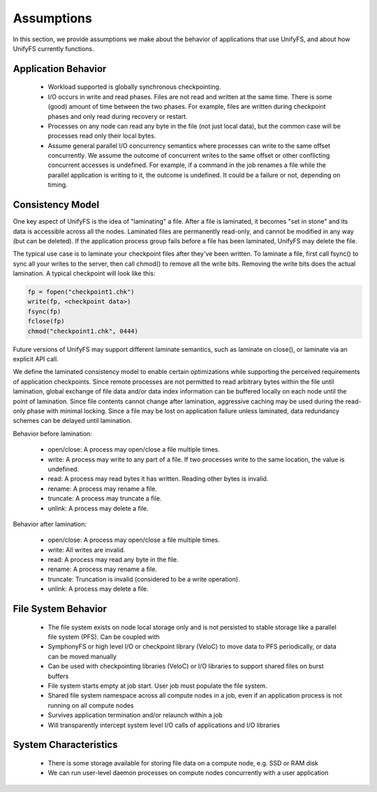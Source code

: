 ================
Assumptions
================

In this section, we provide assumptions we make about the behavior of
applications that use UnifyFS, and about how UnifyFS currently functions.

---------------------------
Application Behavior
---------------------------
    - Workload supported is globally synchronous checkpointing.

    - I/O occurs in write and read phases. Files are not read and written at
      the same time. There is some (good) amount of time between the two phases.
      For example, files are written during checkpoint phases and only read
      during recovery or restart.

    - Processes on any node can read any byte in the file (not just local
      data), but the common case will be processes read only their local bytes.

    - Assume general parallel I/O concurrency semantics where processes can
      write to the same offset concurrently. We assume the outcome of concurrent
      writes to the same offset or other conflicting concurrent accesses is
      undefined. For example, if a command in the job renames a file while the
      parallel application is writing to it, the outcome is undefined. It could
      be a failure or not, depending on timing.

---------------------------
Consistency Model
---------------------------
One key aspect of UnifyFS is the idea of "laminating" a file.  After a file is
laminated, it becomes "set in stone" and its data is accessible across all the
nodes.  Laminated files are permanently read-only, and cannot be modified in
any way (but can be deleted).  If the application process group fails before a
file has been laminated, UnifyFS may delete the file.

The typical use case is to laminate your checkpoint files after they've been
written.  To laminate a file, first call fsync() to sync all your writes to the
server, then call chmod() to remove all the write bits.  Removing the write
bits does the actual lamination.  A typical checkpoint will look like this:

.. code-block:: C

  fp = fopen("checkpoint1.chk")
  write(fp, <checkpoint data>)
  fsync(fp)
  fclose(fp)
  chmod("checkpoint1.chk", 0444)

Future versions of UnifyFS may support different laminate semantics, such as
laminate on close(), or laminate via an explicit API call.

We define the laminated consistency model to enable certain optimizations
while supporting the perceived requirements of application checkpoints.
Since remote processes are not permitted to read arbitrary bytes within the
file until lamination,
global exchange of file data and/or data index information can be buffered
locally on each node until the point of lamination.
Since file contents cannot change after lamination,
aggressive caching may be used during the read-only phase with minimal locking.
Since a file may be lost on application failure unless laminated,
data redundancy schemes can be delayed until lamination.

Behavior before lamination:

  - open/close: A process may open/close a file multiple times.

  - write: A process may write to any part of a file. If two processes write
    to the same location, the value is undefined.

  - read: A process may read bytes it has written. Reading other bytes is
    invalid.

  - rename: A process may rename a file.

  - truncate: A process may truncate a file.

  - unlink: A process may delete a file.

Behavior after lamination:

  - open/close: A process may open/close a file multiple times.

  - write: All writes are invalid.

  - read: A process may read any byte in the file.

  - rename: A process may rename a file.

  - truncate: Truncation is invalid (considered to be a write operation).

  - unlink: A process may delete a file.

---------------------------
File System Behavior
---------------------------

    - The file system exists on node local storage only and is not persisted to 
      stable storage like a parallel file system (PFS). Can be coupled with

    - SymphonyFS or high level I/O or checkpoint library (VeloC) to move data to
      PFS periodically, or data can be moved manually

    - Can be used with checkpointing libraries (VeloC) or I/O libraries to
      support shared files on burst buffers

    - File system starts empty at job start. User job must populate the file
      system.

    - Shared file system namespace across all compute nodes in a job, even if
      an application process is not running on all compute nodes

    - Survives application termination and/or relaunch within a job

    - Will transparently intercept system level I/O calls of applications and
      I/O libraries

---------------------------
System Characteristics
---------------------------

    - There is some storage available for storing file data on a compute node,
      e.g. SSD or RAM disk

    - We can run user-level daemon processes on compute nodes concurrently with
      a user application
